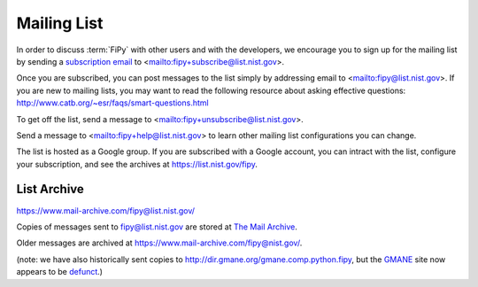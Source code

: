------------
Mailing List
------------

In order to discuss :term:`FiPy` with other users and with the developers,
we encourage you to sign up for the mailing list by sending a `subscription
email <mailto:fipy+subscribe@list.nist.gov>`__ to
<mailto:fipy+subscribe@list.nist.gov>.

Once you are subscribed, you can post messages to the list simply by
addressing email to <mailto:fipy@list.nist.gov>. If you are new to mailing
lists, you may want to read the following resource about asking
effective questions:  http://www.catb.org/~esr/faqs/smart-questions.html

To get off the list, send a message to
<mailto:fipy+unsubscribe@list.nist.gov>.

Send a message to <mailto:fipy+help@list.nist.gov> to learn other mailing
list configurations you can change.

The list is hosted as a Google group.  If you are subscribed with a Google
account, you can intract with the list, configure your subscription, and
see the archives at https://list.nist.gov/fipy.

List Archive
------------

https://www.mail-archive.com/fipy@list.nist.gov/

Copies of messages sent to fipy@list.nist.gov are stored at `The Mail Archive`_.

Older messages are archived at https://www.mail-archive.com/fipy@nist.gov/.

(note: we have also historically sent copies to
http://dir.gmane.org/gmane.comp.python.fipy, but the GMANE_ site now
appears to be defunct_.)


.. _The Mail Archive:   https://www.mail-archive.com

.. _GMANE:    http://gmane.org/

.. _defunct: https://lars.ingebrigtsen.no/2016/07/28/the-end-of-gmane/


